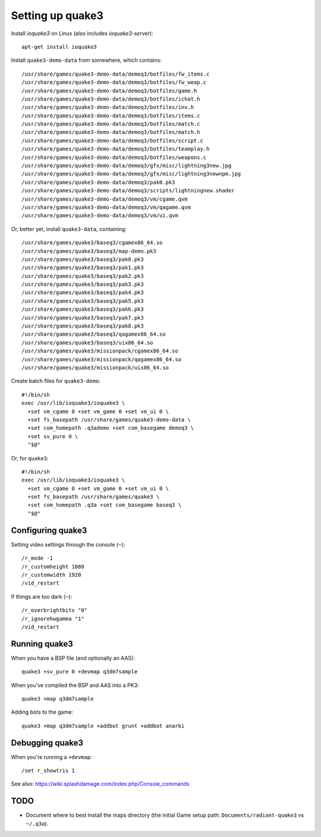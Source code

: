 Setting up quake3
=================

Install *ioquake3* on Linux (also includes *ioquake3-server*)::

    apt-get install ioquake3

Install ``quake3-demo-data`` from somewhere, which contains::

    /usr/share/games/quake3-demo-data/demoq3/botfiles/fw_items.c
    /usr/share/games/quake3-demo-data/demoq3/botfiles/fw_weap.c
    /usr/share/games/quake3-demo-data/demoq3/botfiles/game.h
    /usr/share/games/quake3-demo-data/demoq3/botfiles/ichat.h
    /usr/share/games/quake3-demo-data/demoq3/botfiles/inv.h
    /usr/share/games/quake3-demo-data/demoq3/botfiles/items.c
    /usr/share/games/quake3-demo-data/demoq3/botfiles/match.c
    /usr/share/games/quake3-demo-data/demoq3/botfiles/match.h
    /usr/share/games/quake3-demo-data/demoq3/botfiles/script.c
    /usr/share/games/quake3-demo-data/demoq3/botfiles/teamplay.h
    /usr/share/games/quake3-demo-data/demoq3/botfiles/weapons.c
    /usr/share/games/quake3-demo-data/demoq3/gfx/misc/lightning3new.jpg
    /usr/share/games/quake3-demo-data/demoq3/gfx/misc/lightning3newnpm.jpg
    /usr/share/games/quake3-demo-data/demoq3/pak0.pk3
    /usr/share/games/quake3-demo-data/demoq3/scripts/lightningnew.shader
    /usr/share/games/quake3-demo-data/demoq3/vm/cgame.qvm
    /usr/share/games/quake3-demo-data/demoq3/vm/qagame.qvm
    /usr/share/games/quake3-demo-data/demoq3/vm/ui.qvm

Or, better yet, install ``quake3-data``, containing::

    /usr/share/games/quake3/baseq3/cgamex86_64.so
    /usr/share/games/quake3/baseq3/map-demo.pk3
    /usr/share/games/quake3/baseq3/pak0.pk3
    /usr/share/games/quake3/baseq3/pak1.pk3
    /usr/share/games/quake3/baseq3/pak2.pk3
    /usr/share/games/quake3/baseq3/pak3.pk3
    /usr/share/games/quake3/baseq3/pak4.pk3
    /usr/share/games/quake3/baseq3/pak5.pk3
    /usr/share/games/quake3/baseq3/pak6.pk3
    /usr/share/games/quake3/baseq3/pak7.pk3
    /usr/share/games/quake3/baseq3/pak8.pk3
    /usr/share/games/quake3/baseq3/qagamex86_64.so
    /usr/share/games/quake3/baseq3/uix86_64.so
    /usr/share/games/quake3/missionpack/cgamex86_64.so
    /usr/share/games/quake3/missionpack/qagamex86_64.so
    /usr/share/games/quake3/missionpack/uix86_64.so

Create batch files for ``quake3-demo``::

    #!/bin/sh
    exec /usr/lib/ioquake3/ioquake3 \
      +set vm_cgame 0 +set vm_game 0 +set vm_ui 0 \
      +set fs_basepath /usr/share/games/quake3-demo-data \
      +set com_homepath .q3ademo +set com_basegame demoq3 \
      +set sv_pure 0 \
      "$@"

Or, for ``quake3``::

    #!/bin/sh
    exec /usr/lib/ioquake3/ioquake3 \
      +set vm_cgame 0 +set vm_game 0 +set vm_ui 0 \
      +set fs_basepath /usr/share/games/quake3 \
      +set com_homepath .q3a +set com_basegame baseq3 \
      "$@"


Configuring quake3
------------------

Setting video settings through the console (``~``)::

    /r_mode -1
    /r_customheight 1080
    /r_customwidth 1920
    /vid_restart

If things are too dark (``~``)::

    /r_overbrightbits "0"
    /r_ignorehwgamma "1"
    /vid_restart


Running quake3
--------------

When you have a BSP file (and optionally an AAS)::

    quake3 +sv_pure 0 +devmap q3dm7sample

When you've compiled the BSP and AAS into a PK3::

    quake3 +map q3dm7sample

Adding bots to the game::

    quake3 +map q3dm7sample +addbot grunt +addbot anarki


Debugging quake3
----------------

When you're running a ``+devmap``::

    /set r_showtris 1

See also: https://wiki.splashdamage.com/index.php/Console_commands


TODO
----

* Document where to best install the maps directory (the initial Game
  setup path: ``Documents/radiant-quake3`` vs ``~/.q3a``).

